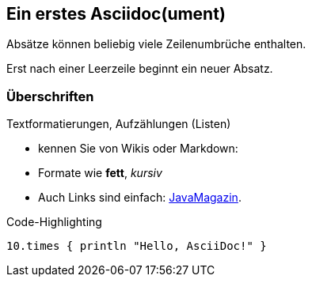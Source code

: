 :source-highlighter: coderay

== Ein erstes Asciidoc(ument)
Absätze können
beliebig viele
Zeilenumbrüche
enthalten.

Erst nach einer Leerzeile beginnt ein neuer Absatz.

=== Überschriften
Textformatierungen, Aufzählungen (Listen)

* kennen Sie von Wikis oder Markdown:
* Formate wie *fett*, _kursiv_
* Auch Links sind einfach: http://javamagazin.de[JavaMagazin].

.Code-Highlighting
[source,groovy]
10.times { println "Hello, AsciiDoc!" }
